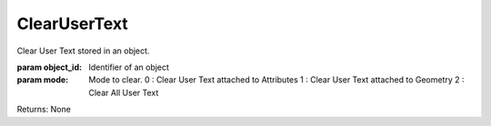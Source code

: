ClearUserText
-------------

.. py:Function:: ClearUserText(object_id, mode=2)


Clear User Text stored in an object.

:param object_id: Identifier of an object
:param mode: Mode to clear.
             0 : Clear User Text attached to Attributes
             1 : Clear User Text attached to Geometry
             2 : Clear All User Text

Returns: None